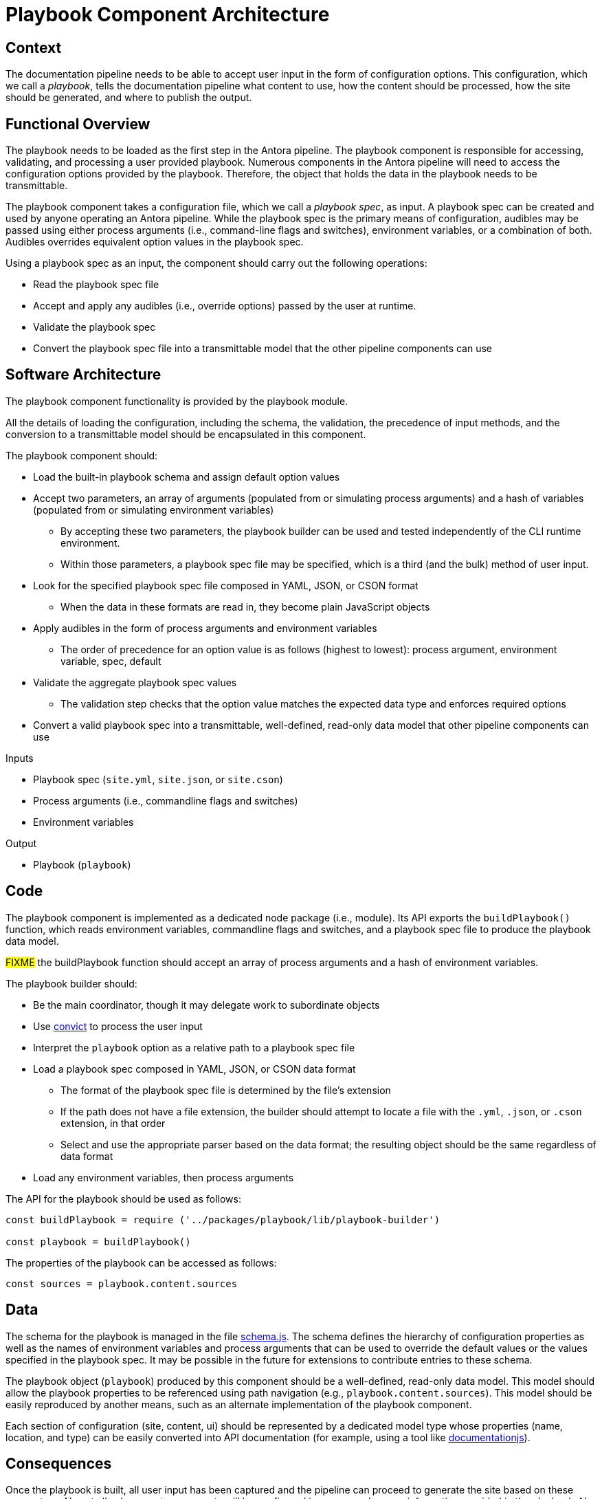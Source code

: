 = Playbook Component Architecture

== Context

The documentation pipeline needs to be able to accept user input in the form of configuration options.
This configuration, which we call a [.term]_playbook_, tells the documentation pipeline what content to use, how the content should be processed, how the site should be generated, and where to publish the output.

== Functional Overview

The playbook needs to be loaded as the first step in the Antora pipeline.
The playbook component is responsible for accessing, validating, and processing a user provided playbook.
Numerous components in the Antora pipeline will need to access the configuration options provided by the playbook.
Therefore, the object that holds the data in the playbook needs to be transmittable.

The playbook component takes a configuration file, which we call a [.term]_playbook spec_, as input.
A playbook spec can be created and used by anyone operating an Antora pipeline.
While the playbook spec is the primary means of configuration, audibles may be passed using either process arguments (i.e., command-line flags and switches), environment variables, or a combination of both.
Audibles overrides equivalent option values in the playbook spec.

Using a playbook spec as an input, the component should carry out the following operations:

* Read the playbook spec file
* Accept and apply any audibles (i.e., override options) passed by the user at runtime.
* Validate the playbook spec
* Convert the playbook spec file into a transmittable model that the other pipeline components can use

== Software Architecture

The playbook component functionality is provided by the playbook module.

All the details of loading the configuration, including the schema, the validation, the precedence of input methods, and the conversion to a transmittable model should be encapsulated in this component.

The playbook component should:

* Load the built-in playbook schema and assign default option values
* Accept two parameters, an array of arguments (populated from or simulating process arguments) and a hash of variables (populated from or simulating environment variables)
 ** By accepting these two parameters, the playbook builder can be used and tested independently of the CLI runtime environment.
 ** Within those parameters, a playbook spec file may be specified, which is a third (and the bulk) method of user input.
* Look for the specified playbook spec file composed in YAML, JSON, or CSON format
 ** When the data in these formats are read in, they become plain JavaScript objects
* Apply audibles in the form of process arguments and environment variables
 ** The order of precedence for an option value is as follows (highest to lowest): process argument, environment variable, spec, default
* Validate the aggregate playbook spec values
 ** The validation step checks that the option value matches the expected data type and enforces required options
* Convert a valid playbook spec into a transmittable, well-defined, read-only data model that other pipeline components can use

.Inputs
* Playbook spec (`site.yml`, `site.json`, or `site.cson`)
* Process arguments (i.e., commandline flags and switches)
* Environment variables

.Output
* Playbook (`playbook`)

== Code

The playbook component is implemented as a dedicated node package (i.e., module).
Its API exports the `buildPlaybook()` function, which reads environment variables, commandline flags and switches, and a playbook spec file to produce the playbook data model.

#FIXME# the buildPlaybook function should accept an array of process arguments and a hash of environment variables.

The playbook builder should:

* Be the main coordinator, though it may delegate work to subordinate objects
* Use https://github.com/mozilla/node-convict[convict] to process the user input
* Interpret the `playbook` option as a relative path to a playbook spec file
* Load a playbook spec composed in YAML, JSON, or CSON data format
 ** The format of the playbook spec file is determined by the file's extension
 ** If the path does not have a file extension, the builder should attempt to locate a file with the `.yml`, `.json`, or `.cson` extension, in that order
 ** Select and use the appropriate parser based on the data format; the resulting object should be the same regardless of data format
* Load any environment variables, then process arguments

The API for the playbook should be used as follows:

[source,js]
----
const buildPlaybook = require ('../packages/playbook/lib/playbook-builder')

const playbook = buildPlaybook()
----

The properties of the playbook can be accessed as follows:

[source,js]
----
const sources = playbook.content.sources
----

== Data

The schema for the playbook is managed in the file https://gitlab.com/antora/antora/blob/master/packages/playbook/lib/config/schema.js[schema.js].
The schema defines the hierarchy of configuration properties as well as the names of environment variables and process arguments that can be used to override the default values or the values specified in the playbook spec.
It may be possible in the future for extensions to contribute entries to these schema.

The playbook object (`playbook`) produced by this component should be a well-defined, read-only data model.
This model should allow the playbook properties to be referenced using path navigation (e.g., `playbook.content.sources`).
This model should be easily reproduced by another means, such as an alternate implementation of the playbook component.

Each section of configuration (site, content, ui) should be represented by a dedicated model type whose properties (name, location, and type) can be easily converted into API documentation (for example, using a tool like https://github.com/documentationjs/documentation[documentationjs]).

== Consequences

Once the playbook is built, all user input has been captured and the pipeline can proceed to generate the site based on these parameters.
Almost all subsequent components will be configured in some way base on information provided in the playbook.
No other component should look for user input for the site other than in the playbook.

By introducing a dedicated playbook component to handle user configuration, the configuration step is decoupled from the rest of the pipeline and the runtime environment.
This design will have an immediate impact on development by making the component easier to test in isolation.

This component also reserves room in the future for Antora to accept configuration from other input types, such as a database or web service.

////
== Future Ideas

* Plugins should be able to participate in the process of building the playbook, either to modify the schema or modify the configuration data.
* The playbook builder should fire one event after the configuration schema is loaded and one event after the configuration data is populated.
* This means that the playbook component has an implicit dependency on an event bus infrastructure.
* This component should use the global event emitter to fire events into the event bus.
* By raising events at strategic points, the playbook component allows plugins to introduce flags and switches to the main application interface.
////
